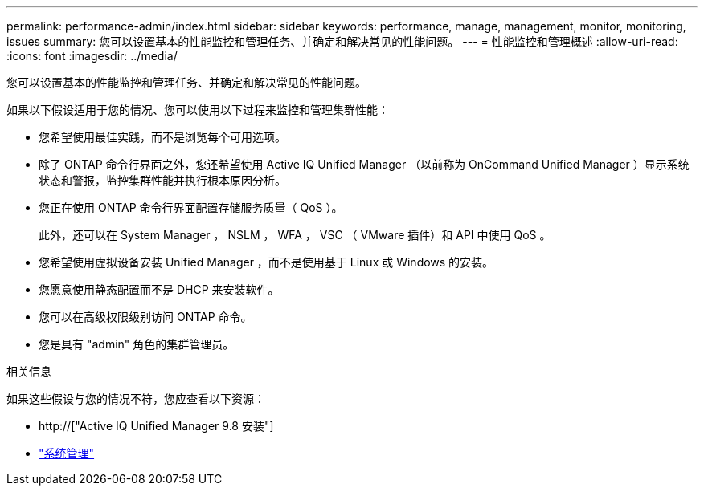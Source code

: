 ---
permalink: performance-admin/index.html 
sidebar: sidebar 
keywords: performance, manage, management, monitor, monitoring, issues 
summary: 您可以设置基本的性能监控和管理任务、并确定和解决常见的性能问题。 
---
= 性能监控和管理概述
:allow-uri-read: 
:icons: font
:imagesdir: ../media/


[role="lead"]
您可以设置基本的性能监控和管理任务、并确定和解决常见的性能问题。

如果以下假设适用于您的情况、您可以使用以下过程来监控和管理集群性能：

* 您希望使用最佳实践，而不是浏览每个可用选项。
* 除了 ONTAP 命令行界面之外，您还希望使用 Active IQ Unified Manager （以前称为 OnCommand Unified Manager ）显示系统状态和警报，监控集群性能并执行根本原因分析。
* 您正在使用 ONTAP 命令行界面配置存储服务质量（ QoS ）。
+
此外，还可以在 System Manager ， NSLM ， WFA ， VSC （ VMware 插件）和 API 中使用 QoS 。

* 您希望使用虚拟设备安装 Unified Manager ，而不是使用基于 Linux 或 Windows 的安装。
* 您愿意使用静态配置而不是 DHCP 来安装软件。
* 您可以在高级权限级别访问 ONTAP 命令。
* 您是具有 "admin" 角色的集群管理员。


.相关信息
如果这些假设与您的情况不符，您应查看以下资源：

* http://["Active IQ Unified Manager 9.8 安装"]
* link:../system-admin/index.html["系统管理"]

